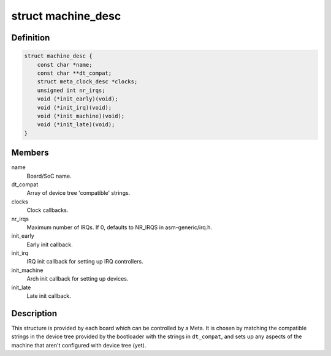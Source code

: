 .. -*- coding: utf-8; mode: rst -*-
.. src-file: arch/metag/include/asm/mach/arch.h

.. _`machine_desc`:

struct machine_desc
===================

.. c:type:: struct machine_desc

    Describes a board controlled by a Meta.

.. _`machine_desc.definition`:

Definition
----------

.. code-block:: c

    struct machine_desc {
        const char *name;
        const char **dt_compat;
        struct meta_clock_desc *clocks;
        unsigned int nr_irqs;
        void (*init_early)(void);
        void (*init_irq)(void);
        void (*init_machine)(void);
        void (*init_late)(void);
    }

.. _`machine_desc.members`:

Members
-------

name
    Board/SoC name.

dt_compat
    Array of device tree 'compatible' strings.

clocks
    Clock callbacks.

nr_irqs
    Maximum number of IRQs.
    If 0, defaults to NR_IRQS in asm-generic/irq.h.

init_early
    Early init callback.

init_irq
    IRQ init callback for setting up IRQ controllers.

init_machine
    Arch init callback for setting up devices.

init_late
    Late init callback.

.. _`machine_desc.description`:

Description
-----------

This structure is provided by each board which can be controlled by a Meta.
It is chosen by matching the compatible strings in the device tree provided
by the bootloader with the strings in \ ``dt_compat``\ , and sets up any aspects of
the machine that aren't configured with device tree (yet).

.. This file was automatic generated / don't edit.

